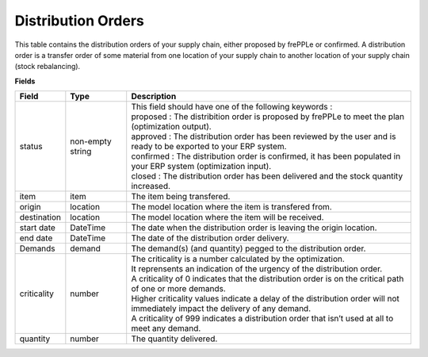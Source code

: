 ===================
Distribution Orders
===================

This table contains the distribution orders of your supply chain, either proposed by frePPLe or confirmed.
A distribution order is a transfer order of some material from one location of your supply chain to another location of your supply chain (stock rebalancing).

**Fields**

================ ================= =================================================================================================================================
Field            Type              Description
================ ================= =================================================================================================================================
status           non-empty string  | This field should have one of the following keywords :
                                   | proposed : The distribition order is proposed by frePPLe to meet the plan (optimization output).
                                   | approved : The distribution order has been reviewed by the user and is ready to be exported to your ERP system.
                                   | confirmed : The distribution order is confirmed, it has been populated in your ERP system (optimization input).
                                   | closed : The distribution order has been delivered and the stock quantity increased.
item             item              The item being transfered.
origin           location          The model location where the item is transfered from.
destination      location          The model location where the item will be received.
start date       DateTime          The date when the distribution order is leaving the origin location.
end date         DateTime          The date of the distribution order delivery.
Demands          demand            | The demand(s) (and quantity) pegged to the distribution order.
criticality      number            | The criticality is a number calculated by the optimization.
                                   | It reprensents an indication of the urgency of the distribution order.
                                   | A criticality of 0 indicates that the distribution order is on the critical path of one or more demands.
                                   | Higher criticality values indicate a delay of the distribution order will not immediately impact the delivery of any demand.
                                   | A criticality of 999 indicates a distribution order that isn’t used at all to meet any demand.
quantity         number            The quantity delivered.
================ ================= =================================================================================================================================                            
                                  
